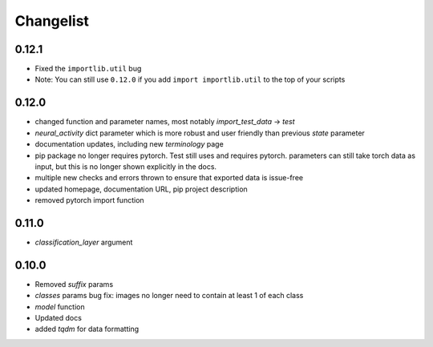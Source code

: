 Changelist
==========

0.12.1
~~~~~~~~~~~~

- Fixed the ``importlib.util`` bug
  
- Note: You can still use ``0.12.0`` if you add ``import importlib.util`` to the top of your scripts
  
0.12.0
~~~~~~~~~~~~

- changed function and parameter names, most notably `import_test_data` -> `test`
  
- `neural_activity` dict parameter which is more robust and user friendly than previous `state` parameter
  
- documentation updates, including new `terminology` page
  
- pip package no longer requires pytorch. Test still uses and requires pytorch. parameters can still take torch data as input, but this is no longer shown explicitly in the docs.
  
- multiple new checks and errors thrown to ensure that exported data is issue-free
  
- updated homepage, documentation URL, pip project description
  
- removed pytorch import function
  
0.11.0
~~~~~~~~~~~~

- `classification_layer` argument
  
0.10.0
~~~~~~~~~~~~

- Removed `suffix` params
  
- `classes` params bug fix: images no longer need to contain at least 1 of each class
  
- `model` function
  
- Updated docs
  
- added `tqdm` for data formatting
  